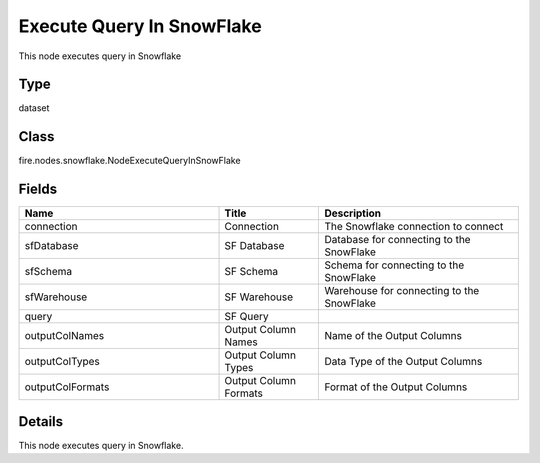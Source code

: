 Execute Query In SnowFlake
=========== 

This node executes query in Snowflake

Type
--------- 

dataset

Class
--------- 

fire.nodes.snowflake.NodeExecuteQueryInSnowFlake

Fields
--------- 

.. list-table::
      :widths: 10 5 10
      :header-rows: 1

      * - Name
        - Title
        - Description
      * - connection
        - Connection
        - The Snowflake connection to connect
      * - sfDatabase
        - SF Database
        - Database for connecting to the SnowFlake
      * - sfSchema
        - SF Schema
        - Schema for connecting to the SnowFlake
      * - sfWarehouse
        - SF Warehouse
        - Warehouse for connecting to the SnowFlake
      * - query
        - SF Query
        - 
      * - outputColNames
        - Output Column Names
        - Name of the Output Columns
      * - outputColTypes
        - Output Column Types
        - Data Type of the Output Columns
      * - outputColFormats
        - Output Column Formats
        - Format of the Output Columns


Details
-------


This node executes query in Snowflake.


